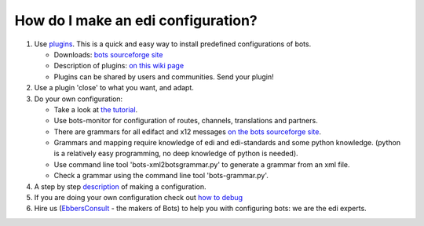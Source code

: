 How do I make an edi configuration?
-----------------------------------

1. Use `plugins <PluginIntroduction.md>`__. This is a quick and easy way
   to install predefined configurations of bots.

   -  Downloads: `bots sourceforge
      site <http://sourceforge.net/projects/bots/files/plugins/>`__
   -  Description of plugins: `on this wiki page <PluginList.md>`__
   -  Plugins can be shared by users and communities. Send your plugin!

2. Use a plugin 'close' to what you want, and adapt.
3. Do your own configuration:

   -  Take a look at `the tutorial <StartMyFirstPlugin.md>`__.
   -  Use bots-monitor for configuration of routes, channels,
      translations and partners.
   -  There are grammars for all edifact and x12 messages `on the bots
      sourceforge
      site <http://sourceforge.net/projects/bots/files/grammars/>`__.
   -  Grammars and mapping require knowledge of edi and edi-standards
      and some python knowledge. (python is a relatively easy
      programming, no deep knowledge of python is needed).
   -  Use command line tool 'bots-xml2botsgrammar.py' to generate a
      grammar from an xml file.
   -  Check a grammar using the command line tool 'bots-grammar.py'.

4. A step by step `description <ConfigurationDIY.md>`__ of making a
   configuration.
5. If you are doing your own configuration check out `how to
   debug <Debug.md>`__
6. Hire us (`EbbersConsult <http://www.ebbersconsult.com>`__ - the
   makers of Bots) to help you with configuring bots: we are the edi
   experts.

